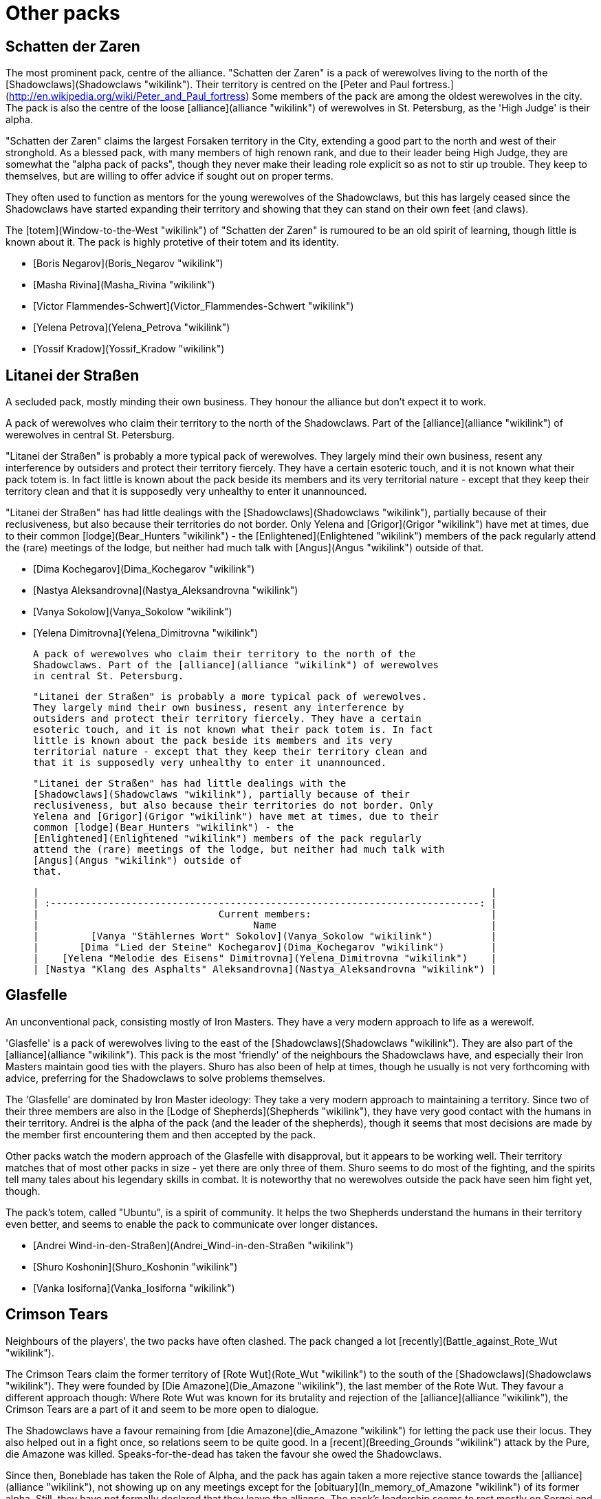= Other packs

== Schatten der Zaren

The most prominent pack, centre of the alliance. "Schatten der Zaren" is a pack of werewolves living to the north of the
[Shadowclaws](Shadowclaws "wikilink"). Their territory is centred on the
[Peter and Paul
fortress.](http://en.wikipedia.org/wiki/Peter_and_Paul_fortress) Some
members of the pack are among the oldest werewolves in the city. The
pack is also the centre of the loose [alliance](alliance "wikilink") of
werewolves in St. Petersburg, as the 'High Judge' is their alpha.

"Schatten der Zaren" claims the largest Forsaken territory in the City,
extending a good part to the north and west of their stronghold. As a
blessed pack, with many members of high renown rank, and due to their
leader being High Judge, they are somewhat the "alpha pack of packs",
though they never make their leading role explicit so as not to stir up
trouble. They keep to themselves, but are willing to offer advice if
sought out on proper terms.

They often used to function as mentors for the young werewolves of the
Shadowclaws, but this has largely ceased since the Shadowclaws have
started expanding their territory and showing that they can stand on
their own feet (and claws).

The [totem](Window-to-the-West "wikilink") of "Schatten der Zaren" is
rumoured to be an old spirit of learning, though little is known about
it. The pack is highly protetive of their totem and its identity.

  - [Boris Negarov](Boris_Negarov "wikilink")
  - [Masha Rivina](Masha_Rivina "wikilink")
  - [Victor Flammendes-Schwert](Victor_Flammendes-Schwert "wikilink")
  - [Yelena Petrova](Yelena_Petrova "wikilink")
  - [Yossif Kradow](Yossif_Kradow "wikilink")

== Litanei der Straßen

A secluded pack, mostly minding their own business. They honour the
alliance but don't expect it to work.

A pack of werewolves who claim their territory to the north of the
Shadowclaws. Part of the [alliance](alliance "wikilink") of werewolves
in central St. Petersburg.

"Litanei der Straßen" is probably a more typical pack of werewolves.
They largely mind their own business, resent any interference by
outsiders and protect their territory fiercely. They have a certain
esoteric touch, and it is not known what their pack totem is. In fact
little is known about the pack beside its members and its very
territorial nature - except that they keep their territory clean and
that it is supposedly very unhealthy to enter it unannounced.

"Litanei der Straßen" has had little dealings with the
[Shadowclaws](Shadowclaws "wikilink"), partially because of their
reclusiveness, but also because their territories do not border. Only
Yelena and [Grigor](Grigor "wikilink") have met at times, due to their
common [lodge](Bear_Hunters "wikilink") - the
[Enlightened](Enlightened "wikilink") members of the pack regularly
attend the (rare) meetings of the lodge, but neither had much talk with
[Angus](Angus "wikilink") outside of
that.

  - [Dima Kochegarov](Dima_Kochegarov "wikilink")
  - [Nastya Aleksandrovna](Nastya_Aleksandrovna "wikilink")
  - [Vanya Sokolow](Vanya_Sokolow "wikilink")
  - [Yelena Dimitrovna](Yelena_Dimitrovna "wikilink")

  A pack of werewolves who claim their territory to the north of the
  Shadowclaws. Part of the [alliance](alliance "wikilink") of werewolves
  in central St. Petersburg.

  "Litanei der Straßen" is probably a more typical pack of werewolves.
  They largely mind their own business, resent any interference by
  outsiders and protect their territory fiercely. They have a certain
  esoteric touch, and it is not known what their pack totem is. In fact
  little is known about the pack beside its members and its very
  territorial nature - except that they keep their territory clean and
  that it is supposedly very unhealthy to enter it unannounced.

  "Litanei der Straßen" has had little dealings with the
  [Shadowclaws](Shadowclaws "wikilink"), partially because of their
  reclusiveness, but also because their territories do not border. Only
  Yelena and [Grigor](Grigor "wikilink") have met at times, due to their
  common [lodge](Bear_Hunters "wikilink") - the
  [Enlightened](Enlightened "wikilink") members of the pack regularly
  attend the (rare) meetings of the lodge, but neither had much talk with
  [Angus](Angus "wikilink") outside of
  that.

  |                                                                              |
  | :--------------------------------------------------------------------------: |
  |                               Current members:                               |
  |                                     Name                                     |
  |         [Vanya "Stählernes Wort" Sokolov](Vanya_Sokolow "wikilink")          |
  |       [Dima "Lied der Steine" Kochegarov](Dima_Kochegarov "wikilink")        |
  |    [Yelena "Melodie des Eisens" Dimitrovna](Yelena_Dimitrovna "wikilink")    |
  | [Nastya "Klang des Asphalts" Aleksandrovna](Nastya_Aleksandrovna "wikilink") |

== Glasfelle

An unconventional pack, consisting mostly of Iron Masters. They have a
very modern approach to life as a werewolf.

'Glasfelle' is a pack of werewolves living to the east of the
[Shadowclaws](Shadowclaws "wikilink"). They are also part of the
[alliance](alliance "wikilink"). This pack is the most 'friendly' of the
neighbours the Shadowclaws have, and especially their Iron Masters
maintain good ties with the players. Shuro has also been of help at
times, though he usually is not very forthcoming with advice, preferring
for the Shadowclaws to solve problems themselves.

The 'Glasfelle' are dominated by Iron Master ideology: They take a very
modern approach to maintaining a territory. Since two of their three
members are also in the [Lodge of Shepherds](Shepherds "wikilink"), they
have very good contact with the humans in their territory. Andrei is the
alpha of the pack (and the leader of the shepherds), though it seems
that most decisions are made by the member first encountering them and
then accepted by the pack.

Other packs watch the modern approach of the Glasfelle with disapproval,
but it appears to be working well. Their territory matches that of most
other packs in size - yet there are only three of them. Shuro seems to
do most of the fighting, and the spirits tell many tales about his
legendary skills in combat. It is noteworthy that no werewolves outside
the pack have seen him fight yet, though.

The pack's totem, called "Ubuntu", is a spirit of community. It helps
the two Shepherds understand the humans in their territory even better,
and seems to enable the pack to communicate over longer
distances.

  - [Andrei Wind-in-den-Straßen](Andrei_Wind-in-den-Straßen "wikilink")
  - [Shuro Koshonin](Shuro_Koshonin "wikilink")
  - [Vanka Iosiforna](Vanka_Iosiforna "wikilink")


== Crimson Tears

Neighbours of the players', the two packs have often clashed. The pack
changed a lot [recently](Battle_against_Rote_Wut "wikilink").

The Crimson Tears claim the former territory of [Rote
Wut](Rote_Wut "wikilink") to the south of the
[Shadowclaws](Shadowclaws "wikilink"). They were founded by [Die
Amazone](Die_Amazone "wikilink"), the last member of the Rote Wut. They
favour a different approach though: Where Rote Wut was known for its
brutality and rejection of the [alliance](alliance "wikilink"), the
Crimson Tears are a part of it and seem to be more open to dialogue.

The Shadowclaws have a favour remaining from [die
Amazone](die_Amazone "wikilink") for letting the pack use their locus.
They also helped out in a fight once, so relations seem to be quite
good. In a [recent](Breeding_Grounds "wikilink") attack by the Pure, die
Amazone was killed. Speaks-for-the-dead has taken the favour she owed
the Shadowclaws.

Since then, Boneblade has taken the Role of Alpha, and the pack has
again taken a more rejective stance towards the
[alliance](alliance "wikilink"), not showing up on any meetings except
for the [obituary](In_memory_of_Amazone "wikilink") of its former alpha.
Still, they have not formally declared that they leave the alliance. The
pack's leadership seems to rest mostly on Sergei and Arja, and both are
not very open for dialogue with werewolves outside the pack. The Crimson
Tears have made it clear they will kill trespassers, but unlike Rote Wut
have also stated they will stick to their territory - and they seem to
have observed this.

The totem of the [Crimson Tears](Crimson_Tears "wikilink") is said to be
the spirit of a certain building in their territory, where the pack
regularly meets. Rumour says its a bar (with illegal fights in the
basement), but this is not confirmed and so far noone wanted to draw
their anger by investigating matters of the pack.

  - [Arja Haajanen](Arja_Haajanen "wikilink")
  - [Ilya Eristoff](Ilya_Eristoff "wikilink")

== Rote Wut

The pack 'Rote Wut' was the southern neighbour of the
[Shadowclaws](Shadowclaws "wikilink"). The packs [recently
clashed](Battle_against_Rote_Wut "wikilink") over territorial issues and
the fate of [Edouard](Edouard_Lambert "wikilink").

Three of the four former Members of 'Rote Wut' perished in the conflict,
and the last survivour founded a new pack, [Crimson
Tears](Crimson_Tears "wikilink").

Only '[Die Amazone](Die_Amazone "wikilink")', a Ghost Wolf Cahalith,
survived the fight - though she was half the reason it started. Having
visions of utter destruction wrought upon the werewolves of St.
Petersbourgh by the advent of [Edouard](Edouard_Lambert "wikilink"), her
pack set out to destroy him, and the pack that always aided him in the
visions - the [Shadowclaws](Shadowclaws "wikilink"). She realized the
mistake only when she realized the young werewolf was also a Cahalith,
blessed by the mother just like her. She proved essential in helping the
pack clean up the mess. Upon returning from a journey, she started
reclaiming the territory of Rote Wut with the help of the Crimson Tears.

'Klauenwind' was a Ghost Wolf Rahu, far beyond the border of sanity. Her
Harmony had dropped to very low levels, but she was still a fighting
machine able to take on the best the
[Shadowclaws](Shadowclaws "wikilink") had to offer. When the fighting
intensified, she finally lost her grip on sanity completely, and remains
missing as of now.

Sergey 'Stahlknochen' Ivanovich, the leader of the pack, was killed in a
border fight with [Grigor](Grigor "wikilink"), who unwisely took his
head home as a trophy, thereby starting an open war.

The last member of 'Rote Wut' was Flammenfell, a Pure spy, only being
able to pass along 'Rote Wut' because the pack had lost too much Harmony
to see him for what he was. A servant of Rabid Wolf, he had infected the
dreams of the packs Cahalith, in order to start a war among the
Forsaken, a war whose sole winner would be the pure surrounding the
city, waiting for their chance to strike.


== Unbound

A very rare thing for werewolves, there are still some who do not bind
themselves by pack and territory, instead choosing to wander, spending
their lives travelling. Most of these meet a quick end at the claws of a
more territorially inclined pack, but there are some who have the wits,
resources or usefulness to survive.

  - [Smauri "Forgesoul"
    Ivarrson](Smauri_"Forgesoul"_Ivarrson "wikilink"), although it seems
    he has finally settled down now
  - [Yorek "Howl-from-beyond"](Yorek_"Howl-from-beyond" "wikilink"),
    grandfather of Nadja, relieved from a terrible burden by the pack
  - [Boneblade](Sergei_Grigorovich "wikilink"), former member of Crimson
    Tears, left after a public disupte with Arja; currently it is not
    known where he is
  - Klauenwind, a former Rahu of [Rote Wut](Rote_Wut "wikilink"), lost
    in the Hisil...

== Other

Werewolves from other packs that live far away from Petersburg not to be
important as a whole.

  - [André Fazegas](André_Fazegas "wikilink"), a werewolf from Spain
    from the lodge of [Lightning](Lightning "wikilink")

== Pure

There are few Pure that the players know by name - most of the fighting
with the Pure occurs to the east of their territory, and usually they
only meet them in battle.

  - [Whitefang](Whitefang "wikilink")
